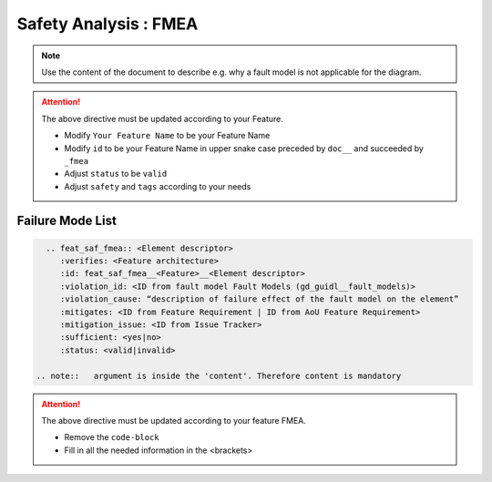 ..
   # *******************************************************************************
   # Copyright (c) 2025 Contributors to the Eclipse Foundation
   #
   # See the NOTICE file(s) distributed with this work for additional
   # information regarding copyright ownership.
   #
   # This program and the accompanying materials are made available under the
   # terms of the Apache License Version 2.0 which is available at
   # https://www.apache.org/licenses/LICENSE-2.0
   #
   # SPDX-License-Identifier: Apache-2.0
   # *******************************************************************************


Safety Analysis : FMEA
======================

.. document:: [Your Feature Name] FMEA
   :id: doc__feature_name_fmea
   :status: draft
   :safety: ASIL_B
   :realizes: wp__feature_safety_analysis
   :tags: template

.. note:: Use the content of the document to describe e.g. why a fault model is not applicable for the diagram.

.. attention::
    The above directive must be updated according to your Feature.

    - Modify ``Your Feature Name`` to be your Feature Name
    - Modify ``id`` to be your Feature Name in upper snake case preceded by ``doc__`` and succeeded by ``_fmea``
    - Adjust ``status`` to be ``valid``
    - Adjust ``safety`` and ``tags`` according to your needs

Failure Mode List
-----------------

.. code-block:: rst


   .. feat_saf_fmea:: <Element descriptor>
      :verifies: <Feature architecture>
      :id: feat_saf_fmea__<Feature>__<Element descriptor>
      :violation_id: <ID from fault model Fault Models (gd_guidl__fault_models)>
      :violation_cause: “description of failure effect of the fault model on the element”
      :mitigates: <ID from Feature Requirement | ID from AoU Feature Requirement>
      :mitigation_issue: <ID from Issue Tracker>
      :sufficient: <yes|no>
      :status: <valid|invalid>

 .. note::   argument is inside the 'content'. Therefore content is mandatory

.. attention::
    The above directive must be updated according to your feature FMEA.

    - Remove the ``code-block``
    - Fill in all the needed information in the <brackets>

